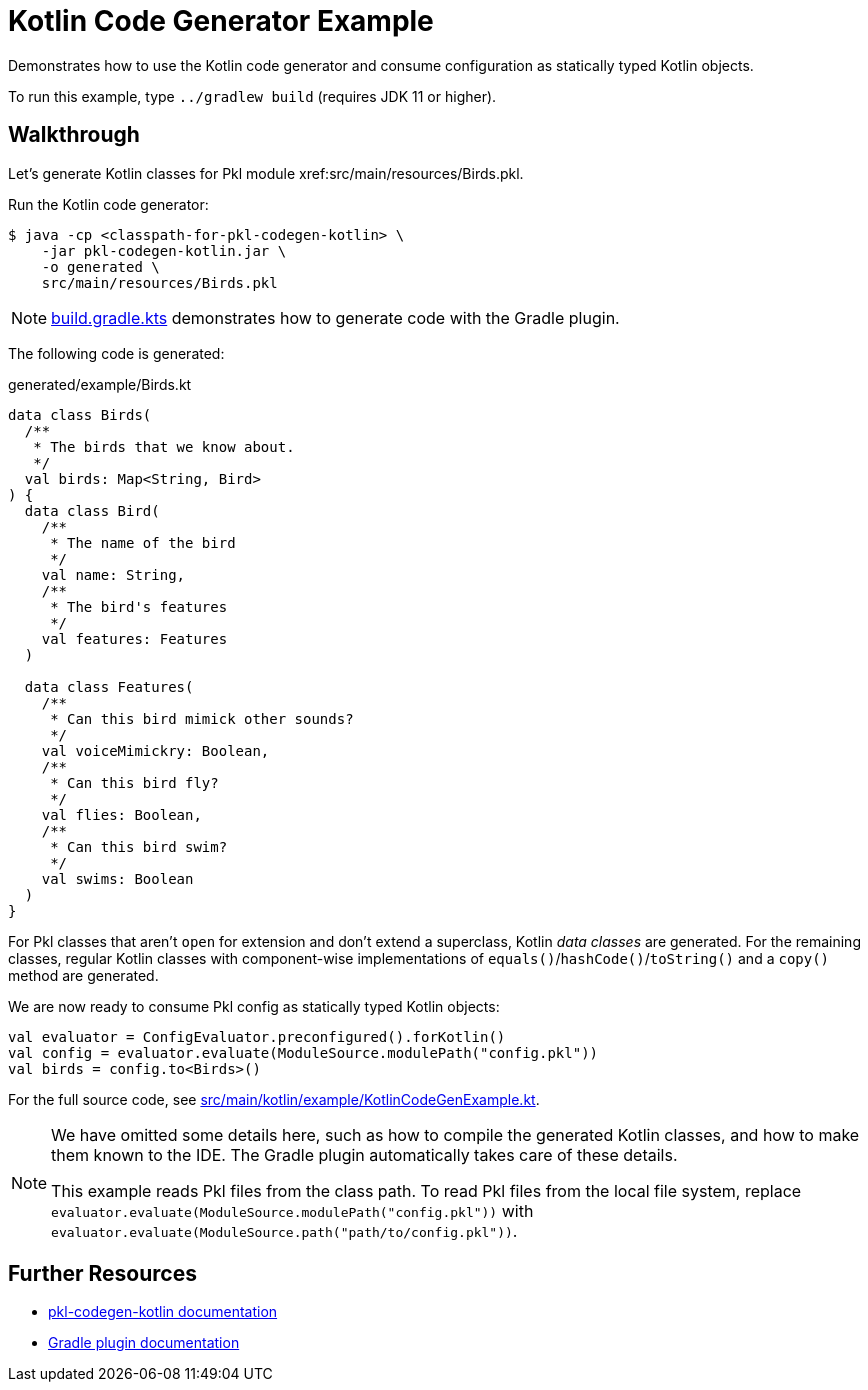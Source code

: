 = Kotlin Code Generator Example

Demonstrates how to use the Kotlin code generator and consume configuration as statically typed Kotlin objects.

To run this example, type `../gradlew build` (requires JDK 11 or higher).

== Walkthrough

Let's generate Kotlin classes for Pkl module xref:src/main/resources/Birds.pkl.

Run the Kotlin code generator:

[source,shell script]
----
$ java -cp <classpath-for-pkl-codegen-kotlin> \
    -jar pkl-codegen-kotlin.jar \
    -o generated \
    src/main/resources/Birds.pkl
----

NOTE: xref:build.gradle.kts[] demonstrates how to generate code with the Gradle plugin.

The following code is generated:

.generated/example/Birds.kt
[source,kotlin]
----

data class Birds(
  /**
   * The birds that we know about.
   */
  val birds: Map<String, Bird>
) {
  data class Bird(
    /**
     * The name of the bird
     */
    val name: String,
    /**
     * The bird's features
     */
    val features: Features
  )

  data class Features(
    /**
     * Can this bird mimick other sounds?
     */
    val voiceMimickry: Boolean,
    /**
     * Can this bird fly?
     */
    val flies: Boolean,
    /**
     * Can this bird swim?
     */
    val swims: Boolean
  )
}
----

For Pkl classes that aren't `open` for extension and don't extend a superclass, Kotlin _data classes_ are generated.
For the remaining classes, regular Kotlin classes with component-wise implementations of `equals()`/`hashCode()`/`toString()` and a `copy()` method are generated.

We are now ready to consume Pkl config as statically typed Kotlin objects:

[source,kotlin]
----
val evaluator = ConfigEvaluator.preconfigured().forKotlin()
val config = evaluator.evaluate(ModuleSource.modulePath("config.pkl"))
val birds = config.to<Birds>()
----

For the full source code, see xref:src/main/kotlin/example/KotlinCodeGenExample.kt[].

[NOTE]
====
We have omitted some details here,
such as how to compile the generated Kotlin classes,
and how to make them known to the IDE.
The Gradle plugin automatically takes care of these details.

This example reads Pkl files from the class path.
To read Pkl files from the local file system,
replace `evaluator.evaluate(ModuleSource.modulePath("config.pkl"))`
with `evaluator.evaluate(ModuleSource.path("path/to/config.pkl"))`.
====

== Further Resources

* https://pkl-lang.org/main/current/pkl-codegen-kotlin/[pkl-codegen-kotlin documentation]
* https://pkl-lang.org/main/current/pkl-gradle/[Gradle plugin documentation]
